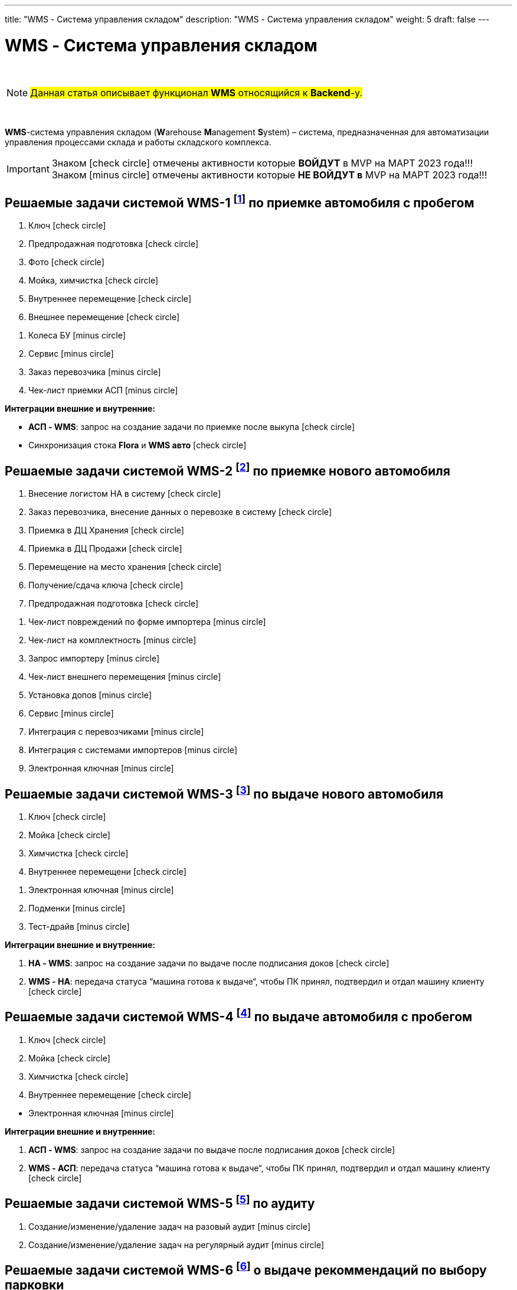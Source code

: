 ---
title: "WMS - Система управления складом"
description: "WMS - Система управления складом"
weight: 5
draft: false
---

:toc: auto
:toc-title: Содержание
:doctype: book
:icons: font
:figure-caption: Рисунок
:table-caption: Таблица
:source-highlighter: pygments
:pygments-css: style
:pygments-style: monokai
:includedir: ./content/

:imgdir: /02_02_05_05_img/
:imagesdir: {imgdir}
ifeval::[{exp2pdf} == 1]
:imagesdir: static{imgdir}
:includedir: ../
endif::[]

:imagesoutdir: ./static/02_02_05_05_img/

= WMS - Система управления складом

{empty} +

====
NOTE: #Данная статья описывает функционал *WMS* относящийся к *Backend*-у.#
====

{empty} +

****
*WMS*-система управления складом (**W**arehouse **M**anagement **S**ystem) – система, предназначенная для автоматизации управления процессами склада и работы складского комплекса. +
****

====
IMPORTANT: Знаком icon:check-circle[role=green] отмечены активности которые *ВОЙДУТ* в MVP на МАРТ 2023 года!!! +
Знаком icon:minus-circle[role=red] отмечены активности которые *[red]#НЕ# ВОЙДУТ в* MVP на МАРТ 2023 года!!!
====

[[WMS-1]]
== Решаемые задачи системой WMS-1 footnote:WMS-1[Документ в Confluence ROLF: [blue]#*MVP Функционал Продукта One Rolf + MDM + MES + WMS|TMS (Новая версия Ноябрь 2022)*#, Название модуля системы: [blue]#*WMS-1. Приемка автомобля с пробегом*#.] по приемке автомобиля с пробегом

****
[.green.background]
====
. Ключ icon:check-circle[role=green]
. Предпродажная подготовка icon:check-circle[role=green]
. Фото icon:check-circle[role=green]
. Мойка, химчистка icon:check-circle[role=green]
. Внутреннее перемещение icon:check-circle[role=green]
. Внешнее перемещение icon:check-circle[role=green]
====
[.red.background]
====
. Колеса БУ icon:minus-circle[role=red]
. Сервис  icon:minus-circle[role=red]
. Заказ перевозчика icon:minus-circle[role=red]
. Чек-лист приемки АСП icon:minus-circle[role=red]
====
*Интеграции внешние и внутренние:*
[.green.background]
====
* *АСП - WMS*: запрос на создание задачи по приемке после выкупа icon:check-circle[role=green]
* Синхронизация стока *Flora* и *WMS авто* icon:check-circle[role=green]
====
****

[[WMS-2]]
== Решаемые задачи системой WMS-2 footnote:WMS-2[Документ в Confluence ROLF: [blue]#*MVP Функционал Продукта One Rolf + MDM + MES + WMS|TMS (Новая версия Ноябрь 2022)*#, Название модуля системы: [blue]#*WMS-2. Приемка нового автомобиля*#.] по приемке нового автомобиля

****
[.green.background]
====
. Внесение логистом НА в систему icon:check-circle[role=green]
. Заказ перевозчика, внесение данных о перевозке в систему icon:check-circle[role=green]
. Приемка в ДЦ Хранения icon:check-circle[role=green]
. Приемка в ДЦ Продажи icon:check-circle[role=green]
. Перемещение на место хранения icon:check-circle[role=green]
. Получение/сдача ключа icon:check-circle[role=green]
. Предпродажная подготовка icon:check-circle[role=green]
====
[.red.background]
====
. Чек-лист повреждений по форме импортера icon:minus-circle[role=red]
. Чек-лист на комплектность icon:minus-circle[role=red]
. Запрос импортеру icon:minus-circle[role=red]
. Чек-лист внешнего перемещения icon:minus-circle[role=red]
. Установка допов icon:minus-circle[role=red]
. Сервис  icon:minus-circle[role=red]
. Интеграция с перевозчиками icon:minus-circle[role=red]
. Интеграция с системами импортеров  icon:minus-circle[role=red]
. Электронная ключная icon:minus-circle[role=red]
====
****

[[WMS-3]]
== Решаемые задачи системой WMS-3 footnote:WMS-3[Документ в Confluence ROLF: [blue]#*MVP Функционал Продукта One Rolf + MDM + MES + WMS|TMS (Новая версия Ноябрь 2022)*#, Название модуля системы: [blue]#*WMS-3. Выдача нового автомобиля*#.] по выдаче нового автомобиля

****
[.green.background]
====
. Ключ icon:check-circle[role=green]
. Мойка icon:check-circle[role=green]
. Химчистка icon:check-circle[role=green]
. Внутреннее перемещени icon:check-circle[role=green]
====
[.red.background]
====
. Электронная ключная icon:minus-circle[role=red]
. Подменки  icon:minus-circle[role=red]
. Тест-драйв  icon:minus-circle[role=red]
====
*Интеграции внешние и внутренние:*
[.green.background]
====
. *НА - WMS*: запрос на создание задачи по выдаче после подписания доков icon:check-circle[role=green]
. *WMS - НА*: передача статуса “машина готова к выдаче“, чтобы ПК принял, подтвердил и отдал машину клиенту icon:check-circle[role=green]
====
****

[[WMS-4]]
== Решаемые задачи системой WMS-4 footnote:WMS-4[Документ в Confluence ROLF: [blue]#*MVP Функционал Продукта One Rolf + MDM + MES + WMS|TMS (Новая версия Ноябрь 2022)*#, Название модуля системы: [blue]#*WMS-4. Выдача автомобиля с пробегом*#.] по выдаче автомобиля с пробегом

****
[.green.background]
====
. Ключ icon:check-circle[role=green]
. Мойка icon:check-circle[role=green]
. Химчистка icon:check-circle[role=green]
. Внутреннее перемещение icon:check-circle[role=green]
====
[.red.background]
====
* Электронная ключная icon:minus-circle[role=red]
====
*Интеграции внешние и внутренние:*
[.green.background]
====
. *АСП - WMS*: запрос на создание задачи по выдаче после подписания доков icon:check-circle[role=green]
. *WMS - АСП*: передача статуса “машина готова к выдаче“, чтобы ПК принял, подтвердил и отдал машину клиенту icon:check-circle[role=green]
====
****

[[WMS-5]]
== Решаемые задачи системой WMS-5 footnote:WMS-5[Документ в Confluence ROLF: [blue]#*MVP Функционал Продукта One Rolf + MDM + MES + WMS|TMS (Новая версия Ноябрь 2022)*#, Название модуля системы: [blue]#*WMS-5. Аудит*#.] по аудиту

****
[.red.background]
====
. Создание/изменение/удаление задач на разовый аудит icon:minus-circle[role=red]
. Создание/изменение/удаление задач на регулярный аудит icon:minus-circle[role=red]
====
****

[[WMS-6]]
== Решаемые задачи системой WMS-6 footnote:WMS-6[Документ в Confluence ROLF: [blue]#*MVP Функционал Продукта One Rolf + MDM + MES + WMS|TMS (Новая версия Ноябрь 2022)*#, Название модуля системы: [blue]#*WMS-6. Рекомендательная система по выбору парковки*#.] о выдаче рекоммендаций по выбору парковки

****
[.red.background]
====
* Создание/изменение/удаление правил рекомендательной системы icon:minus-circle[role=red]
====
****

[[WMS-7]]
== Решаемые задачи системой WMS-7 footnote:WMS-7[Документ в Confluence ROLF: [blue]#*MVP Функционал Продукта One Rolf + MDM + MES + WMS|TMS (Новая версия Ноябрь 2022)*#, Название модуля системы: [blue]#*WMS TMS Запчасти*#.] по *WMS TMS Запчасти*

****
[.red.background]
====
. Приемка товарных единиц на склад  icon:minus-circle[role=red]
. Размещение товарных единиц на местах хранения  icon:minus-circle[role=red]
. Оптимизация размещения товарных единиц  icon:minus-circle[role=red]
. Сборка заказов  icon:minus-circle[role=red]
. Упаковка заказов перед отгрузкой  icon:minus-circle[role=red]
. Отгрузка заказов  icon:minus-circle[role=red]
====
****